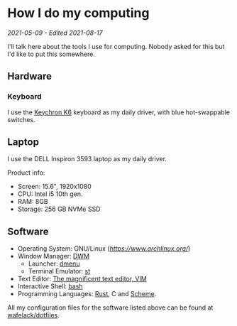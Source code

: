 * How I do my computing
/2021-05-09 - Edited 2021-08-17/

I'll talk here about the tools I use for computing. Nobody asked for this but I'd like to put this somewhere.

** Hardware

*** Keyboard

I use the [[https://www.keychron.com/products/keychron-k6-wireless-mechanical-keyboard?variant=31441087037529][Keychron K6]] keyboard as my daily driver, with blue hot-swappable switches.

** Laptop

I use the DELL Inspiron 3593 laptop as my daily driver.

Product info:
+ Screen: 15.6", 1920x1080
+ CPU: Intel i5 10th gen.
+ RAM: 8GB
+ Storage: 256 GB NVMe SSD

** Software

+ Operating System: GNU/Linux ([[Arch GNU/Linux][https://www.archlinux.org/]])
+ Window Manager: [[https://dwm.suckless.org][DWM]]
  - Launcher: [[https://tools.suckless.org][dmenu]]
  - Terminal Emulator: [[https://st.suckless.org][st]]
+ Text Editor: [[https://vim.org][The magnificent text editor, VIM]]
+ Interactive Shell: [[http://gnu.org/software/bash][bash]]
+ Programming Languages: [[https://rust-lang.org][Rust]], C and [[https://schemers.org][Scheme]].

All my configuration files for the software listed above can be found at [[https://github.com/wafelack/dotfiles][wafelack/dotfiles]].
